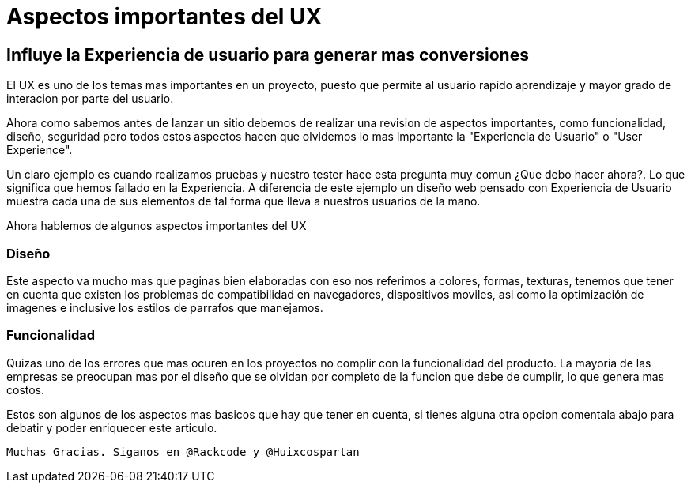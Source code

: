 = Aspectos importantes del UX
:hp-image: https://picjumbo.imgix.net/HNCK8458.jpg?q=40&w=1650&sharp=30
:hp-tags: UX, User Experience, Experiencia de Usuario, Rackcode

== Influye la Experiencia de usuario para generar mas conversiones

El UX es uno de los temas mas importantes en un proyecto, puesto que permite al usuario rapido aprendizaje y mayor grado de interacion por parte del usuario.

Ahora como sabemos antes de lanzar un sitio debemos de realizar una revision de aspectos importantes, como funcionalidad, diseño, seguridad pero todos estos aspectos hacen que olvidemos lo mas importante la "Experiencia de Usuario" o "User Experience".

Un claro ejemplo es cuando realizamos pruebas y nuestro tester hace esta pregunta muy comun ¿Que debo hacer ahora?. Lo que significa que hemos fallado en la Experiencia. A diferencia de este ejemplo un diseño web pensado con Experiencia de Usuario muestra cada una de sus elementos de tal forma que lleva a nuestros usuarios de la mano. 

Ahora hablemos de algunos aspectos importantes del UX

=== Diseño 

Este aspecto va mucho mas que paginas bien elaboradas con eso nos referimos a colores, formas, texturas, tenemos que tener en cuenta que existen los problemas de compatibilidad en navegadores, dispositivos moviles, asi como la optimización de imagenes e inclusive los estilos de parrafos que manejamos.


=== Funcionalidad

Quizas uno de los errores que mas ocuren en los proyectos no complir con la funcionalidad del producto. La mayoria de las empresas se preocupan mas por el diseño que se olvidan por completo de la funcion que debe de cumplir, lo que genera mas costos.


Estos son algunos de los aspectos mas basicos que hay que tener en cuenta, si tienes alguna otra opcion comentala abajo para debatir y poder enriquecer este articulo.

 Muchas Gracias. Siganos en @Rackcode y @Huixcospartan